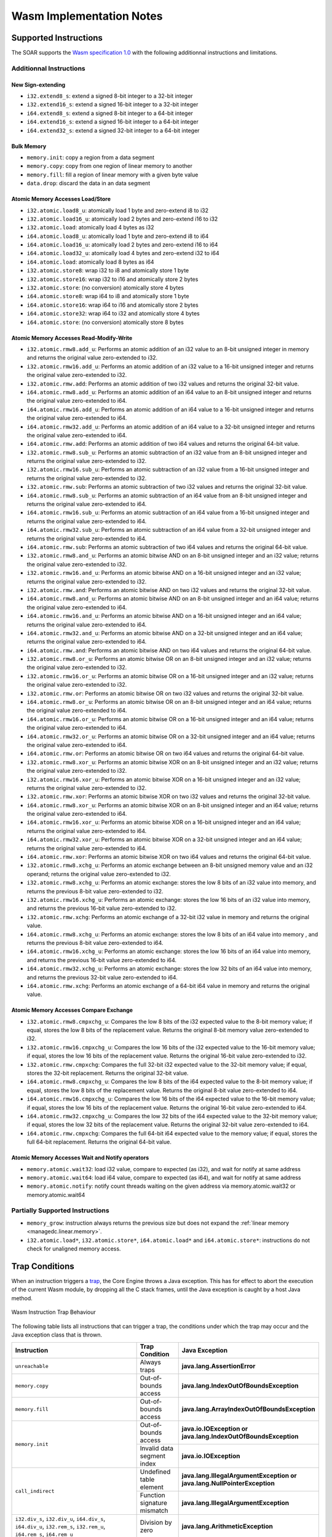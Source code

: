 .. _managedc.implementation_notes:

===========================
Wasm Implementation Notes
===========================

.. _managedc.implementation_notes.instructions.supported:

------------------------
Supported Instructions
------------------------

The SOAR supports the `Wasm specification 1.0 <https://www.w3.org/TR/wasm-core-1/>`_ with the following additionnal instructions and limitations.

~~~~~~~~~~~~~~~~~~~~~~~~~
Additionnal Instructions
~~~~~~~~~~~~~~~~~~~~~~~~~

+++++++++++++++++++
New Sign-extending
+++++++++++++++++++

* ``i32.extend8_s``: extend a signed 8-bit integer to a 32-bit integer
* ``i32.extend16_s``: extend a signed 16-bit integer to a 32-bit integer
* ``i64.extend8_s``: extend a signed 8-bit integer to a 64-bit integer
* ``i64.extend16_s``: extend a signed 16-bit integer to a 64-bit integer
* ``i64.extend32_s``: extend a signed 32-bit integer to a 64-bit integer

+++++++++++++
Bulk Memory
+++++++++++++

* ``memory.init``: copy a region from a data segment
* ``memory.copy``: copy from one region of linear memory to another
* ``memory.fill``: fill a region of linear memory with a given byte value
* ``data.drop``: discard the data in an data segment

++++++++++++++++++++++++++++++++++++
Atomic Memory Accesses Load/Store
++++++++++++++++++++++++++++++++++++

* ``i32.atomic.load8_u``: atomically load 1 byte and zero-extend i8 to i32
* ``i32.atomic.load16_u``: atomically load 2 bytes and zero-extend i16 to i32
* ``i32.atomic.load``: atomically load 4 bytes as i32
* ``i64.atomic.load8_u``: atomically load 1 byte and zero-extend i8 to i64
* ``i64.atomic.load16_u``: atomically load 2 bytes and zero-extend i16 to i64
* ``i64.atomic.load32_u``: atomically load 4 bytes and zero-extend i32 to i64
* ``i64.atomic.load``: atomically load 8 bytes as i64
* ``i32.atomic.store8``: wrap i32 to i8 and atomically store 1 byte
* ``i32.atomic.store16``: wrap i32 to i16 and atomically store 2 bytes
* ``i32.atomic.store``: (no conversion) atomically store 4 bytes
* ``i64.atomic.store8``: wrap i64 to i8 and atomically store 1 byte
* ``i64.atomic.store16``: wrap i64 to i16 and atomically store 2 bytes
* ``i64.atomic.store32``: wrap i64 to i32 and atomically store 4 bytes
* ``i64.atomic.store``: (no conversion) atomically store 8 bytes

++++++++++++++++++++++++++++++++++++++++++
Atomic Memory Accesses Read-Modify-Write
++++++++++++++++++++++++++++++++++++++++++

* ``i32.atomic.rmw8.add_u``: Performs an atomic addition of an i32 value to an 8-bit unsigned integer in memory and returns the original value zero-extended to i32.
* ``i32.atomic.rmw16.add_u``: Performs an atomic addition of an i32 value to a 16-bit unsigned integer and returns the original value zero-extended to i32.
* ``i32.atomic.rmw.add``: Performs an atomic addition of two i32 values and returns the original 32-bit value.
* ``i64.atomic.rmw8.add_u``: Performs an atomic addition of an i64 value to an 8-bit unsigned integer and returns the original value zero-extended to i64.
* ``i64.atomic.rmw16.add_u``: Performs an atomic addition of an i64 value to a 16-bit unsigned integer and returns the original value zero-extended to i64.
* ``i64.atomic.rmw32.add_u``: Performs an atomic addition of an i64 value to a 32-bit unsigned integer and returns the original value zero-extended to i64.
* ``i64.atomic.rmw.add``: Performs an atomic addition of two i64 values and returns the original 64-bit value.
* ``i32.atomic.rmw8.sub_u``: Performs an atomic subtraction of an i32 value from an 8-bit unsigned integer and returns the original value zero-extended to i32.
* ``i32.atomic.rmw16.sub_u``: Performs an atomic subtraction of an i32 value from a 16-bit unsigned integer and returns the original value zero-extended to i32.
* ``i32.atomic.rmw.sub``: Performs an atomic subtraction of two i32 values and returns the original 32-bit value.
* ``i64.atomic.rmw8.sub_u``: Performs an atomic subtraction of an i64 value from an 8-bit unsigned integer and returns the original value zero-extended to i64.
* ``i64.atomic.rmw16.sub_u``: Performs an atomic subtraction of an i64 value from a 16-bit unsigned integer and returns the original value zero-extended to i64.
* ``i64.atomic.rmw32.sub_u``: Performs an atomic subtraction of an i64 value from a 32-bit unsigned integer and returns the original value zero-extended to i64.
* ``i64.atomic.rmw.sub``: Performs an atomic subtraction of two i64 values and returns the original 64-bit value.
* ``i32.atomic.rmw8.and_u``: Performs an atomic bitwise AND on an 8-bit unsigned integer and an i32 value; returns the original value zero-extended to i32.
* ``i32.atomic.rmw16.and_u``: Performs an atomic bitwise AND on a 16-bit unsigned integer and an i32 value; returns the original value zero-extended to i32.
* ``i32.atomic.rmw.and``: Performs an atomic bitwise AND on two i32 values and returns the original 32-bit value.
* ``i64.atomic.rmw8.and_u``: Performs an atomic bitwise AND on an 8-bit unsigned integer and an i64 value; returns the original value zero-extended to i64.
* ``i64.atomic.rmw16.and_u``: Performs an atomic bitwise AND on a 16-bit unsigned integer and an i64 value; returns the original value zero-extended to i64.
* ``i64.atomic.rmw32.and_u``: Performs an atomic bitwise AND on a 32-bit unsigned integer and an i64 value; returns the original value zero-extended to i64.
* ``i64.atomic.rmw.and``: Performs an atomic bitwise AND on two i64 values and returns the original 64-bit value.
* ``i32.atomic.rmw8.or_u``: Performs an atomic bitwise OR on an 8-bit unsigned integer and an i32 value; returns the original value zero-extended to i32.
* ``i32.atomic.rmw16.or_u``: Performs an atomic bitwise OR on a 16-bit unsigned integer and an i32 value; returns the original value zero-extended to i32.
* ``i32.atomic.rmw.or``: Performs an atomic bitwise OR on two i32 values and returns the original 32-bit value.
* ``i64.atomic.rmw8.or_u``: Performs an atomic bitwise OR on an 8-bit unsigned integer and an i64 value; returns the original value zero-extended to i64.
* ``i64.atomic.rmw16.or_u``: Performs an atomic bitwise OR on a 16-bit unsigned integer and an i64 value; returns the original value zero-extended to i64.
* ``i64.atomic.rmw32.or_u``: Performs an atomic bitwise OR on a 32-bit unsigned integer and an i64 value; returns the original value zero-extended to i64.
* ``i64.atomic.rmw.or``: Performs an atomic bitwise OR on two i64 values and returns the original 64-bit value.
* ``i32.atomic.rmw8.xor_u``: Performs an atomic bitwise XOR on an 8-bit unsigned integer and an i32 value; returns the original value zero-extended to i32.
* ``i32.atomic.rmw16.xor_u``: Performs an atomic bitwise XOR on a 16-bit unsigned integer and an i32 value; returns the original value zero-extended to i32.
* ``i32.atomic.rmw.xor``: Performs an atomic bitwise XOR on two i32 values and returns the original 32-bit value.
* ``i64.atomic.rmw8.xor_u``: Performs an atomic bitwise XOR on an 8-bit unsigned integer and an i64 value; returns the original value zero-extended to i64.
* ``i64.atomic.rmw16.xor_u``: Performs an atomic bitwise XOR on a 16-bit unsigned integer and an i64 value; returns the original value zero-extended to i64.
* ``i64.atomic.rmw32.xor_u``: Performs an atomic bitwise XOR on a 32-bit unsigned integer and an i64 value; returns the original value zero-extended to i64.
* ``i64.atomic.rmw.xor``: Performs an atomic bitwise XOR on two i64 values and returns the original 64-bit value.
* ``i32.atomic.rmw8.xchg_u``: Performs an atomic exchange between an 8-bit unsigned memory value and an i32 operand; returns the original value zero-extended to i32.
* ``i32.atomic.rmw8.xchg_u``: Performs an atomic exchange: stores the low 8 bits of an i32 value into memory, and returns the previous 8-bit value zero-extended to i32.
* ``i32.atomic.rmw16.xchg_u``: Performs an atomic exchange: stores the low 16 bits of an i32 value into memory, and returns the previous 16-bit value zero-extended to i32.
* ``i32.atomic.rmw.xchg``: Performs an atomic exchange of a 32-bit i32 value in memory and returns the original value.
* ``i64.atomic.rmw8.xchg_u``: Performs an atomic exchange: stores the low 8 bits of an i64 value into memory , and returns the previous 8-bit value zero-extended to i64.
* ``i64.atomic.rmw16.xchg_u``: Performs an atomic exchange: stores the low 16 bits of an i64 value into memory, and returns the previous 16-bit value zero-extended to i64.
* ``i64.atomic.rmw32.xchg_u``: Performs an atomic exchange: stores the low 32 bits of an i64 value into memory, and returns the previous 32-bit value zero-extended to i64.
* ``i64.atomic.rmw.xchg``: Performs an atomic exchange of a 64-bit i64 value in memory and returns the original value.

++++++++++++++++++++++++++++++++++++++++
Atomic Memory Accesses Compare Exchange
++++++++++++++++++++++++++++++++++++++++

* ``i32.atomic.rmw8.cmpxchg_u``: Compares the low 8 bits of the i32 expected value to the 8-bit memory value; if equal, stores the low 8 bits of the replacement value. Returns the original 8-bit memory value zero-extended to i32.
* ``i32.atomic.rmw16.cmpxchg_u``: Compares the low 16 bits of the i32 expected value to the 16-bit memory value; if equal, stores the low 16 bits of the replacement value. Returns the original 16-bit value zero-extended to i32.
* ``i32.atomic.rmw.cmpxchg``: Compares the full 32-bit i32 expected value to the 32-bit memory value; if equal, stores the 32-bit replacement. Returns the original 32-bit value.
* ``i64.atomic.rmw8.cmpxchg_u``: Compares the low 8 bits of the i64 expected value to the 8-bit memory value; if equal, stores the low 8 bits of the replacement value. Returns the original 8-bit value zero-extended to i64.
* ``i64.atomic.rmw16.cmpxchg_u``: Compares the low 16 bits of the i64 expected value to the 16-bit memory value; if equal, stores the low 16 bits of the replacement value. Returns the original 16-bit value zero-extended to i64.
* ``i64.atomic.rmw32.cmpxchg_u``: Compares the low 32 bits of the i64 expected value to the 32-bit memory value; if equal, stores the low 32 bits of the replacement value. Returns the original 32-bit value zero-extended to i64.
* ``i64.atomic.rmw.cmpxchg``: Compares the full 64-bit i64 expected value to the memory value; if equal, stores the full 64-bit replacement. Returns the original 64-bit value.

++++++++++++++++++++++++++++++++++++++++++++++++++
Atomic Memory Accesses Wait and Notify operators
++++++++++++++++++++++++++++++++++++++++++++++++++

* ``memory.atomic.wait32``: load i32 value, compare to expected (as i32), and wait for notify at same address
* ``memory.atomic.wait64``: load i64 value, compare to expected (as i64), and wait for notify at same address
* ``memory.atomic.notify``: notify count threads waiting on the given address via memory.atomic.wait32 or memory.atomic.wait64

.. _managedc.implementation_notes.instructions.partially_supported:

~~~~~~~~~~~~~~~~~~~~~~~~~~~~~~~~
Partially Supported Instructions 
~~~~~~~~~~~~~~~~~~~~~~~~~~~~~~~~

* ``memory_grow``: instruction always returns the previous size but does not expand the :ref:`linear memory <managedc.linear.memory>`.
* ``i32.atomic.load*``, ``i32.atomic.store*``, ``i64.atomic.load*`` and ``i64.atomic.store*``: instructions do not check for unaligned memory access.

.. _managedc.implementation_notes.traps:

---------------
Trap Conditions
---------------

When an instruction triggers a `trap <https://www.w3.org/TR/wasm-core-1/#trap>`_, the Core Engine throws a Java exception.
This has for effect to abort the execution of the current Wasm module, by dropping all the C stack frames, until the Java exception is caught by a host Java method.

.. figure:: ../images/managedc-communication-trap.png
   :scale: 75%
   :align: center

   Wasm Instruction Trap Behaviour

The following table lists all instructions that can trigger a trap, the conditions under which the trap may occur and the Java exception class that is thrown.

.. table::
   :widths: 57 15 28

   +--------------------------------------------------------------------------------------------------------------------------------------------------------+-----------------------------------+----------------------------------------------------------------------------+
   | Instruction                                                                                                                                            | Trap Condition                    | Java Exception                                                             |
   +========================================================================================================================================================+===================================+============================================================================+
   | ``unreachable``                                                                                                                                        | Always traps                      | **java.lang.AssertionError**                                               |
   +--------------------------------------------------------------------------------------------------------------------------------------------------------+-----------------------------------+----------------------------------------------------------------------------+
   | ``memory.copy``                                                                                                                                        | Out-of-bounds access              | **java.lang.IndexOutOfBoundsException**                                    |
   +--------------------------------------------------------------------------------------------------------------------------------------------------------+-----------------------------------+----------------------------------------------------------------------------+
   | ``memory.fill``                                                                                                                                        | Out-of-bounds access              | **java.lang.ArrayIndexOutOfBoundsException**                               |
   +--------------------------------------------------------------------------------------------------------------------------------------------------------+-----------------------------------+----------------------------------------------------------------------------+
   | ``memory.init``                                                                                                                                        | Out-of-bounds access              | **java.io.IOException or java.lang.IndexOutOfBoundsException**             |
   +                                                                                                                                                        +-----------------------------------+----------------------------------------------------------------------------+
   |                                                                                                                                                        | Invalid data segment index        | **java.io.IOException**                                                    |
   +--------------------------------------------------------------------------------------------------------------------------------------------------------+-----------------------------------+----------------------------------------------------------------------------+
   | ``call_indirect``                                                                                                                                      | Undefined table element           | **java.lang.IllegalArgumentException or java.lang.NullPointerException**   |
   +                                                                                                                                                        +-----------------------------------+----------------------------------------------------------------------------+
   |                                                                                                                                                        | Function signature mismatch       | **java.lang.IllegalArgumentException**                                     |
   +--------------------------------------------------------------------------------------------------------------------------------------------------------+-----------------------------------+----------------------------------------------------------------------------+
   | ``i32.div_s``, ``i32.div_u``, ``i64.div_s``, ``i64.div_u``, ``i32.rem_s``, ``i32.rem_u``, ``i64.rem_s``, ``i64.rem_u``                                 | Division by zero                  | **java.lang.ArithmeticException**                                          |
   +--------------------------------------------------------------------------------------------------------------------------------------------------------+-----------------------------------+----------------------------------------------------------------------------+
   | ``i32.load``, ``i32.load8_s``, ``i32.load8_u``, ``i32.load16_s``, ``i32.load16_u``, ``i64.load``, ``i64.load8_s``, ``i64.load8_u``, ``i64.load16_s``,  | Out-of-bounds access              | **java.lang.ArrayIndexOutOfBoundsException**                               |
   | ``i64.load16_u``, ``i64.load32_s``, ``i64.load32_u``, ``i32.store``, ``i32.store8``, ``i32.store16``, ``i64.store``, ``i64.store8``, ``i64.store16``,  |                                   |                                                                            |
   | ``i64.store32``, ``f32.load``, ``f64.load``, ``f32.store``, ``f64.store``                                                                              |                                   |                                                                            |
   +--------------------------------------------------------------------------------------------------------------------------------------------------------+-----------------------------------+----------------------------------------------------------------------------+
   | ``i32.atomic.rmw.add``, ``i32.atomic.rmw8.add_u``, ``i32.atomic.rmw16.add_u``, ``i64.atomic.rmw.add``, ``i64.atomic.rmw8.add_u``,                      | Out-of-bounds access              | **java.lang.ArrayIndexOutOfBoundsException**                               |
   +                                                                                                                                                        +-----------------------------------+----------------------------------------------------------------------------+
   | ``i64.atomic.rmw16.add_u``, ``i64.atomic.rmw32.add_u``,                                                                                                | Misaligned address                | **java.lang.IllegalArgumentException**                                     |
   | ``i32.atomic.rmw8.sub_u``, ``i32.atomic.rmw16.sub_u``, ``i32.atomic.rmw.sub``, ``i64.atomic.rmw8.sub_u``, ``i64.atomic.rmw16.sub_u``,                  |                                   |                                                                            |
   | ``i64.atomic.rmw32.sub_u``, ``i64.atomic.rmw.sub``,                                                                                                    |                                   |                                                                            |
   | ``i32.atomic.rmw8.and_u``, ``i32.atomic.rmw16.and_u``, ``i32.atomic.rmw.and``, ``i64.atomic.rmw8.and_u``, ``i64.atomic.rmw16.and_u``,                  |                                   |                                                                            |
   | ``i64.atomic.rmw32.and_u``, ``i64.atomic.rmw.and``,                                                                                                    |                                   |                                                                            |
   | ``i32.atomic.rmw8.or_u``, ``i32.atomic.rmw16.or_u``, ``i32.atomic.rmw.or``, ``i64.atomic.rmw8.or_u``, ``i64.atomic.rmw16.or_u``,                       |                                   |                                                                            |
   | ``i64.atomic.rmw32.or_u``, ``i64.atomic.rmw.or``,                                                                                                      |                                   |                                                                            |
   | ``i32.atomic.rmw8.xor_u``, ``i32.atomic.rmw16.xor_u``, ``i32.atomic.rmw.xor``, ``i64.atomic.rmw8.xor_u``, ``i64.atomic.rmw16.xor_u``,                  |                                   |                                                                            |
   | ``i64.atomic.rmw32.xor_u``, ``i64.atomic.rmw.xor``,                                                                                                    |                                   |                                                                            |
   | ``i32.atomic.rmw8.xchg_u``, ``i32.atomic.rmw8.xchg_u``, ``i32.atomic.rmw16.xchg_u``, ``i32.atomic.rmw.xchg``, ``i64.atomic.rmw8.xchg_u``,              |                                   |                                                                            |
   | ``i64.atomic.rmw16.xchg_u``, ``i64.atomic.rmw32.xchg_u``, ``i64.atomic.rmw.xchg``,                                                                     |                                   |                                                                            |
   | ``i32.atomic.rmw.cmpxchg``, ``i32.atomic.rmw8.cmpxchg_u``, ``i32.atomic.rmw16.cmpxchg_u``, ``i64.atomic.rmw.cmpxchg``, ``i64.atomic.rmw8.cmpxchg_u``,  |                                   |                                                                            |
   | ``i64.atomic.rmw16.cmpxchg_u``, ``i64.atomic.rmw32.cmpxchg_u``,                                                                                        |                                   |                                                                            |
   | ``memory.atomic.wait32``, ``memory.atomic.wait64``, ``memory.atomic.notify``                                                                           |                                   |                                                                            |
   +--------------------------------------------------------------------------------------------------------------------------------------------------------+-----------------------------------+----------------------------------------------------------------------------+




..
   | Copyright 2023-2025, MicroEJ Corp. Content in this space is free 
   for read and redistribute. Except if otherwise stated, modification 
   is subject to MicroEJ Corp prior approval.
   | MicroEJ is a trademark of MicroEJ Corp. All other trademarks and 
   copyrights are the property of their respective owners.
